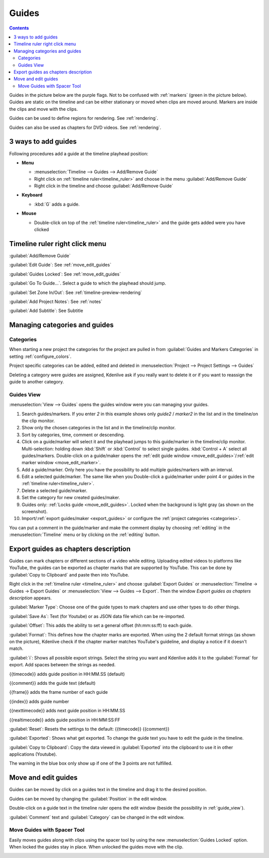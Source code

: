 .. meta::
   :description: Set guides in Kdenlive video editor
   :keywords: KDE, Kdenlive, set guides, DVD, youtube, editing, timeline, documentation, user manual, video editor, open source, free, learn, easy


.. metadata-placeholder

   :authors: - Annew (https://userbase.kde.org/User:Annew)
             - Claus Christensen
             - Yuri Chornoivan
             - Gallaecio (https://userbase.kde.org/User:Gallaecio)
             - Ttguy (https://userbase.kde.org/User:Ttguy)
             - Bushuev (https://userbase.kde.org/User:Bushuev)
             - Dbolton (https://userbase.kde.org/User:Dbolton)
             - Jack (https://userbase.kde.org/User:Jack)
             - Eugen Mohr

   :license: Creative Commons License SA 4.0



.. _guides:

Guides
======

.. contents::
 

Guides in the picture below are the purple flags. Not to be confused with :ref:`markers` (green in the picture below). Guides are static on the timeline and can be either stationary or moved when clips are moved around. Markers are inside the clips and move with the clips.


.. image:: /images/Kdenlive_Markers_and_guides_crop.png
   :align: left
   :alt: Kdenlive_Markers_and_guides_crop


Guides can be used to define regions for rendering. See :ref:`rendering`.


Guides can also be used as chapters for DVD videos. See :ref:`rendering`.


.. _add_guides:

3 ways to add guides
--------------------

Following procedures add a guide at the timeline playhead position:

* **Menu**

  * :menuselection:`Timeline --> Guides --> Add/Remove Guide`
  * Right click on :ref:`timeline ruler<timeline_ruler>` and choose in the menu :guilabel:`Add/Remove Guide`
  * Right click in the timeline and choose :guilabel:`Add/Remove Guide`

* **Keyboard**

  * :kbd:`G` adds a guide.

* **Mouse**

  .. image:: /images/Kdenlive_add_guide_double-click.png

  * Double-click on top of the :ref:`timeline ruler<timeline_ruler>` and the guide gets added were you have clicked


.. _timeline_ruler_right-click_menu:

Timeline ruler right click menu
-------------------------------

.. image:: /images/Kdenlive_Add_guide.png
   :align: left
   :alt: Kdenlive_Add_guide


.. rst-class:: clear-both

:guilabel:`Add/Remove Guide`

:guilabel:`Edit Guide`: See :ref:`move_edit_guides`

.. versionadded:: 21.08
   
:guilabel:`Guides Locked`: See :ref:`move_edit_guides`  


:guilabel:`Go To Guide...`. Select a guide to which the playhead should jump.

.. versionadded:: 22.04

:guilabel:`Set Zone In/Out`: See :ref:`timeline-preview-rendering`

:guilabel:`Add Project Notes`: See :ref:`notes`

.. versionadded:: 20.12.

:guilabel:`Add Subtitle`: See Subtitle


.. _managing_guides:

Managing categories and guides
------------------------------

.. versionadded:: 22.12


.. _categories:

Categories
~~~~~~~~~~

When starting a new project the categories for the project are pulled in from :guilabel:`Guides and Markers Categories` in setting :ref:`configure_colors`. 

.. image:: /images/Kdenlive_project_specific_categories.png
   :width: 350px
   :alt: Kdenlive_Add_guide

Project specific categories can be added, edited and deleted in :menuselection:`Project --> Project Settings --> Guides`

.. image:: /images/Kdenlive_delete_category.png
   :width: 250px
   :alt: Kdenlive delete category

Deleting a category were guides are assigned, Kdenlive ask if you really want to delete it or if you want to reassign the guide to another category. 


.. _guide_view:

Guides View
~~~~~~~~~~~

.. image:: /images/Kdenlive_guides_view.png
   :alt: Kdenlive guides view

:menuselection:`View --> Guides` opens the guides window were you can managing your guides.  


1. Search guides/markers. If you enter `2` in this example shows only `guide2` / `marker2` in the list and in the timeline/on the clip monitor.

2. Show only the chosen categories in the list and in the timeline/clip monitor.

3. Sort by categories, time, comment or descending.

4. Click on a guide/marker will select it and the playhead jumps to this guide/marker in the timeline/clip monitor. Multi-selection: holding down :kbd:`Shift` or :kbd:`Control` to select single guides. :kbd:`Control + A` select all guides/markers. Double-click on a guide/maker opens the :ref:`edit guide window <move_edit_guides>`/:ref:`edit marker window <move_edit_marker>`.

5. Add a guide/marker. Only here you have the possibility to add multiple guides/markers with an interval.

6. Edit a selected guide/marker. The same like when you Double-click a guide/marker under point 4 or guides in the :ref:`timeline ruler<timeline_ruler>`.

7. Delete a selected guide/marker.

8. Set the category for new created guides/maker.

9. Guides only: :ref:`Locks guide <move_edit_guides>`. Locked when the background is light gray (as shown on the screenshot).

10. Import/:ref:`export guides/maker <export_guides>` or configure the :ref:`project categories <categories>`.


You can put a comment in the guide/marker and make the comment display by choosing :ref:`editing` in the :menuselection:`Timeline` menu or by clicking on the :ref:`editing` button.


.. _export_guides:

Export guides as chapters description
-------------------------------------

.. versionadded:: 22.08

.. versionchanged:: 22.12

Guides can mark chapters or different sections of a video while editing. Uploading edited videos to platforms like YouTube, the guides can be exported as chapter marks that are supported by YouTube. This can be done by :guilabel:`Copy to Clipboard` and paste then into YouTube.

Right click in the :ref:`timeline ruler <timeline_ruler>` and choose :guilabel:`Export Guides` or :menuselection:`Timeline -> Guides -> Export Guides` or :menuselection:`View --> Guides --> Export`. Then the window `Export guides as chapters description` appears.

.. image:: /images/Kdenlive_export_guides_22-12.png
   :alt: Kdenlive_export_guides

:guilabel:`Marker Type`: Choose one of the guide types to mark chapters and use other types to do other things.

:guilabel:`Save As`: Text (for Youtube) or as JSON data file which can be re-imported.

:guilabel:`Offset`: This adds the ability to set a general offset (hh:mm:ss:ff) to each guide.

:guilabel:`Format`: This defines how the chapter marks are exported. When using the 2 default format strings (as shown on the picture), Kdenlive check if the chapter marker matches YouTube's guideline, and display a notice if it doesn't match.

:guilabel:`i`: Shows all possible export strings. Select the string you want and Kdenlive adds it to the :guilabel:`Format` for export. Add spaces between the strings as needed. 

{{timecode}} adds guide position in HH:MM.SS (default)

{{comment}} adds the guide text (default)

{{frame}} adds the frame number of each guide

{{index}} adds guide number

{{nexttimecode}} adds next guide position in HH:MM.SS

{{realtimecode}} adds guide position in HH:MM:SS:FF

:guilabel:`Reset`: Resets the settings to the default: {{timecode}} {{comment}}

:guilabel:`Exported`: Shows what get exported. To change the guide text you have to edit the guide in the timeline.

:guilabel:`Copy to Clipboard`: Copy the data viewed in :guilabel:`Exported` into the clipboard to use it in other applications (Youtube).

The warning in the blue box only show up if one of the 3 points are not fulfilled.


.. _move_edit_guides:

Move and edit guides
--------------------

Guides can be moved by click on a guides text in the timeline and drag it to the desired position.

.. image:: /images/Kdenlive_edit_guide.png
   :alt: Kdenlive edit guide

Guides can be moved by changing the :guilabel:`Position` in the edit window.

Double-click on a guide text in the timeline ruler opens the edit window (beside the possibility in :ref:`guide_view`).

:guilabel:`Comment` text and :guilabel:`Category` can be changed in the edit window.


Move Guides with Spacer Tool
~~~~~~~~~~~~~~~~~~~~~~~~~~~~ 

.. versionadded:: 21.08.0

Easily moves guides along with clips using the spacer tool by using the new :menuselection:`Guides Locked` option. When locked the guides stay in place. When unlocked the guides move with the clip.


.. image:: /images/guidemove.gif
   :align: left
   :alt: guidemove
  


